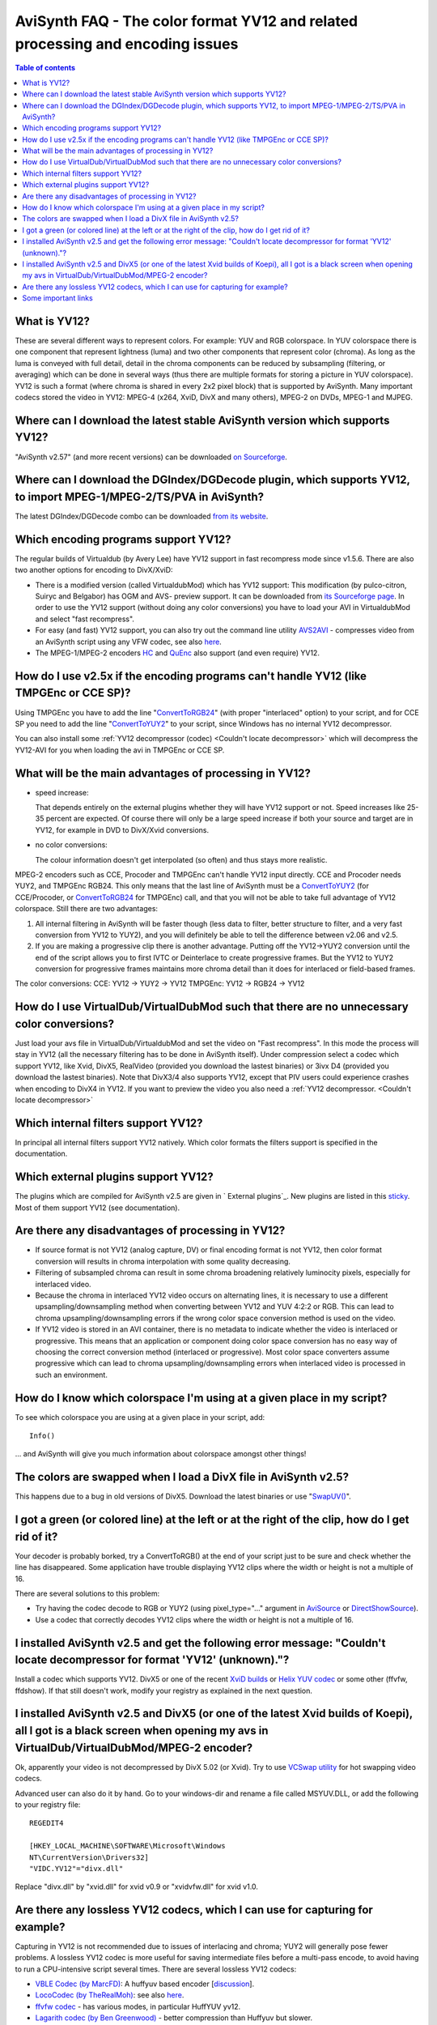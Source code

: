 
AviSynth FAQ - The color format YV12 and related processing and encoding issues
===============================================================================


.. contents:: Table of contents
    :depth: 3


What is YV12?
-------------

These are several different ways to represent colors. For example: YUV and
RGB colorspace. In YUV colorspace there is one component that represent
lightness (luma) and two other components that represent color (chroma). As
long as the luma is conveyed with full detail, detail in the chroma
components can be reduced by subsampling (filtering, or averaging) which can
be done in several ways (thus there are multiple formats for storing a
picture in YUV colorspace). YV12 is such a format (where chroma is shared in
every 2x2 pixel block) that is supported by AviSynth. Many important codecs
stored the video in YV12: MPEG-4 (x264, XviD, DivX and many others), MPEG-2
on DVDs, MPEG-1 and MJPEG.

Where can I download the latest stable AviSynth version which supports YV12?
----------------------------------------------------------------------------

"AviSynth v2.57" (and more recent versions) can be downloaded `on Sourceforge`_.

Where can I download the DGIndex/DGDecode plugin, which supports YV12, to import MPEG-1/MPEG-2/TS/PVA in AviSynth?
------------------------------------------------------------------------------------------------------------------

The latest DGIndex/DGDecode combo can be downloaded `from its website`_.

Which encoding programs support YV12?
-------------------------------------

The regular builds of Virtualdub (by Avery Lee) have YV12 support in fast
recompress mode since v1.5.6. There are also two another options for encoding
to DivX/XviD:

- There is a modified version (called VirtualdubMod) which has YV12 support:
  This modification (by pulco-citron, Suiryc and Belgabor) has OGM and AVS-
  preview support. It can be downloaded from `its Sourceforge page`_. In order to use the YV12
  support (without doing any color conversions) you have to load your AVI in
  VirtualdubMod and select "fast recompress".

- For easy (and fast) YV12 support, you can also try out the command line
  utility `AVS2AVI`_ - compresses video from an AviSynth script using any VFW
  codec, see also `here`_.

- The MPEG-1/MPEG-2 encoders `HC`_ and `QuEnc`_ also support (and even
  require) YV12.

How do I use v2.5x if the encoding programs can't handle YV12 (like TMPGEnc or CCE SP)?
---------------------------------------------------------------------------------------

Using TMPGEnc you have to add the line "`ConvertToRGB24`_" (with proper
"interlaced" option) to your script, and for CCE SP you need to add the line
"`ConvertToYUY2`_" to your script, since Windows has no internal YV12
decompressor.

You can also install some :ref:`YV12 decompressor (codec) <Couldn't locate decompressor>` which will decompress
the YV12-AVI for you when loading the avi in TMPGEnc or CCE SP.

What will be the main advantages of processing in YV12?
-------------------------------------------------------

-   speed increase:

    That depends entirely on the external plugins whether they will have YV12
    support or not. Speed increases like 25-35 percent are expected. Of course
    there will only be a large speed increase if both your source and target are
    in YV12, for example in DVD to DivX/Xvid conversions.

-   no color conversions:

    The colour information doesn't get interpolated (so often) and thus stays
    more realistic.

MPEG-2 encoders such as CCE, Procoder and TMPGEnc can't handle YV12 input
directly. CCE and Procoder needs YUY2, and TMPGEnc RGB24. This only means
that the last line of AviSynth must be a `ConvertToYUY2`_ (for CCE/Procoder,
or `ConvertToRGB24`_ for TMPGEnc) call, and that you will not be able to
take full advantage of YV12 colorspace. Still there are two advantages:

1.  All internal filtering in AviSynth will be faster though (less data
    to filter, better structure to filter, and a very fast conversion from
    YV12 to YUY2), and you will definitely be able to tell the difference
    between v2.06 and v2.5.
2.  If you are making a progressive clip there is another advantage.
    Putting off the YV12->YUY2 conversion until the end of the script allows
    you to first IVTC or Deinterlace to create progressive frames. But the
    YV12 to YUY2 conversion for progressive frames maintains more chroma
    detail than it does for interlaced or field-based frames.

The color conversions:
CCE: YV12 -> YUY2 -> YV12
TMPGEnc: YV12 -> RGB24 -> YV12


How do I use VirtualDub/VirtualDubMod such that there are no unnecessary color conversions?
-------------------------------------------------------------------------------------------

Just load your avs file in VirtualDub/VirtualdubMod and set the video on
"Fast recompress". In this mode the process will stay in YV12 (all the
necessary filtering has to be done in AviSynth itself). Under compression
select a codec which support YV12, like Xvid, DivX5, RealVideo (provided you
download the lastest binaries) or 3ivx D4 (provided you download the lastest
binaries). Note that DivX3/4 also supports YV12, except that PIV users could
experience crashes when encoding to DivX4 in YV12.
If you want to preview the video you also need a :ref:`YV12 decompressor. <Couldn't locate decompressor>`

Which internal filters support YV12?
------------------------------------

In principal all internal filters support YV12 natively. Which color formats
the filters support is specified in the documentation.

Which external plugins support YV12?
------------------------------------

The plugins which are compiled for AviSynth v2.5 are given in ` External
plugins`_. New plugins are listed in this `sticky`_. Most of them support
YV12 (see documentation).

Are there any disadvantages of processing in YV12?
--------------------------------------------------

-   If source format is not YV12 (analog capture, DV) or final encoding
    format is not YV12, then color format conversion will results in chroma
    interpolation with some quality decreasing.
-   Filtering of subsampled chroma can result in some chroma broadening
    relatively luminocity pixels, especially for interlaced video.
-   Because the chroma in interlaced YV12 video occurs on alternating
    lines, it is necessary to use a different upsampling/downsampling method
    when converting between YV12 and YUV 4:2:2 or RGB. This can lead to
    chroma upsampling/downsampling errors if the wrong color space conversion
    method is used on the video.
-   If YV12 video is stored in an AVI container, there is no metadata to
    indicate whether the video is interlaced or progressive. This means that
    an application or component doing color space conversion has no easy way
    of choosing the correct conversion method (interlaced or progressive).
    Most color space converters assume progressive which can lead to chroma
    upsampling/downsampling errors when interlaced video is processed in such
    an environment.


How do I know which colorspace I'm using at a given place in my script?
-----------------------------------------------------------------------

To see which colorspace you are using at a given place in your script, add:
::

    Info()

... and AviSynth will give you much information about colorspace amongst
other things!

The colors are swapped when I load a DivX file in AviSynth v2.5?
----------------------------------------------------------------

This happens due to a bug in old versions of DivX5. Download the latest
binaries or use "`SwapUV()`_".

I got a green (or colored line) at the left or at the right of the clip, how do I get rid of it?
------------------------------------------------------------------------------------------------

Your decoder is probably borked, try a ConvertToRGB() at the end of your
script just to be sure and check whether the line has disappeared. Some
application have trouble displaying YV12 clips where the width or height is
not a multiple of 16.

There are several solutions to this problem:

-   Try having the codec decode to RGB or YUY2 (using pixel_type="..."
    argument in `AviSource`_ or `DirectShowSource`_).
-   Use a codec that correctly decodes YV12 clips where the width or
    height is not a multiple of 16.


.. _Couldn't locate decompressor:

I installed AviSynth v2.5 and get the following error message: "Couldn't locate decompressor for format 'YV12' (unknown)."?
---------------------------------------------------------------------------------------------------------------------------

Install a codec which supports YV12. DivX5 or one of the recent `XviD
builds`_ or `Helix YUV codec`_ or some other (ffvfw, ffdshow). If that still
doesn't work, modify your registry as explained in the next question.


I installed AviSynth v2.5 and DivX5 (or one of the latest Xvid builds of Koepi), all I got is a black screen when opening my avs in VirtualDub/VirtualDubMod/MPEG-2 encoder?
----------------------------------------------------------------------------------------------------------------------------------------------------------------------------

Ok, apparently your video is not decompressed by DivX 5.02 (or Xvid). Try to
use `VCSwap utility`_ for hot swapping video codecs.

Advanced user can also do it by hand. Go to your windows-dir and rename a
file called MSYUV.DLL, or add the following to your registry file:

::

    REGEDIT4

    [HKEY_LOCAL_MACHINE\SOFTWARE\Microsoft\Windows
    NT\CurrentVersion\Drivers32]
    "VIDC.YV12"="divx.dll"

Replace "divx.dll" by "xvid.dll" for xvid v0.9 or "xvidvfw.dll" for xvid
v1.0.

Are there any lossless YV12 codecs, which I can use for capturing for example?
------------------------------------------------------------------------------

Capturing in YV12 is not recommended due to issues of interlacing and chroma;
YUY2 will generally pose fewer problems. A lossless YV12 codec is more useful
for saving intermediate files before a multi-pass encode, to avoid having to
run a CPU-intensive script several times. There are several lossless YV12
codecs:

-   `VBLE Codec (by MarcFD)`_: A huffyuv based encoder [`discussion`_].
-   `LocoCodec (by TheRealMoh)`_: see also `here`_.
-   `ffvfw codec`_ - has various modes, in particular HuffYUV yv12.
-   `Lagarith codec (by Ben Greenwood)`_ - better compression than
    Huffyuv but slower.


Some important links
--------------------

-   `Technical explanation of YV12 (and similar formats)`_
-   `Good Microsoft page on YUV`_
-   `4:2:0 Video Pixel Formats`_

| `Main Page`_ | `General Info`_ | `Loading Clips`_ | `Loading Scripts`_ | `Common Error Messages`_ | `Processing Different Content`_ | **Dealing with YV12** | `Processing with Virtualdub Plugins`_ |

$Date: 2013/03/19 18:10:26 $

.. _on Sourceforge: http://sourceforge.net/project/showfiles.php?group_id=57023
.. _from its website: http://neuron2.net/dgmpgdec/dgmpgdec.html
.. _its Sourceforge page: http://sourceforge.net/projects/virtualdubmod/virtualdubmod.html
.. _AVS2AVI: http://www.avs2avi.org
.. _here: http://forum.doom9.org/showthread.php?t=71493
.. _HC: http://www.bitburners.com/HC_Encoder/
.. _QuEnc: http://www.bitburners.com/QuEnc/
.. _ConvertToRGB24: corefilters/convert.rst
.. _ConvertToYUY2: corefilters/convert.rst
.. _External plugins: externalplugins.rst
.. _sticky: http://forum.doom9.org/showthread.php?s=&threadid=84481
.. _SwapUV(): corefilters/swap.rst
.. _AviSource: corefilters/avisource.rst
.. _DirectShowSource: corefilters/directshowsource.rst
.. _XviD builds: http://www.xvid.org/
.. _Helix YUV codec:
    http://forum.doom9.org/showthread.php?s=&threadid=56972
.. _VCSwap utility: http://members.chello.nl/~p.bekke/
.. _VBLE Codec (by MarcFD):
    http://forum.doom9.org/showthread.php?s=&threadid=53305
.. _discussion:
    http://forum.doom9.org/showthread.php?s=&threadid=38389&pagenumber=5
.. _LocoCodec (by TheRealMoh):
    http://forum.doom9.org/showthread.php?s=&threadid=50363
.. _ffvfw codec: http://www.free-codecs.com/ffvfw_download.htm
.. _Lagarith codec (by Ben Greenwood):
    http://lags.leetcode.net/codec.html
.. _Technical explanation of YV12 (and similar formats):
    http://www.fourcc.org/fccyuv.htm#YV12
.. _Good Microsoft page on YUV:
    http://msdn.microsoft.com/library/default.asp?url=/library/en-us/dnwmt/html/yuvformats.asp
.. _4:2:0 Video Pixel Formats:
    http://msdn.microsoft.com/library/default.asp?url=/library/en-us/Display_d/hh/Display_d/dxvaguide_00174d47-49a2-4c28-b67e-ce5a0a58e8ae.xml.asp
.. _Main Page: faq_sections.rst
.. _General Info: faq_general_info.rst
.. _Loading Clips: faq_loading_clips.rst
.. _Loading Scripts: faq_frameserving.rst
.. _Common Error Messages: faq_common_errors.rst
.. _Processing Different Content: faq_different_types_content.rst
.. _Processing with Virtualdub Plugins: faq_using_virtualdub_plugins.rst
